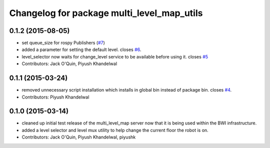 ^^^^^^^^^^^^^^^^^^^^^^^^^^^^^^^^^^^^^^^^^^^
Changelog for package multi_level_map_utils
^^^^^^^^^^^^^^^^^^^^^^^^^^^^^^^^^^^^^^^^^^^

0.1.2 (2015-08-05)
------------------
* set queue_size for rospy Publishers (`#7 <https://github.com/utexas-bwi/multi_level_map/issues/7>`_)
* added a parameter for setting the default level. closes `#6 <https://github.com/utexas-bwi/multi_level_map/issues/6>`_.
* level_selector now waits for change_level service to be available before using it. closes `#5 <https://github.com/utexas-bwi/multi_level_map/issues/5>`_
* Contributors: Jack O'Quin, Piyush Khandelwal

0.1.1 (2015-03-24)
------------------
* removed unnecessary script installation which installs in global bin instead of package bin. closes `#4 <https://github.com/utexas-bwi/multi_level_map/issues/4>`_.
* Contributors: Piyush Khandelwal

0.1.0 (2015-03-14)
------------------
* cleaned up initial test release of the multi_level_map server now that it is being used within the BWI infrastructure.
* added a level selector and level mux utility to help change the current floor the robot is on.
* Contributors: Jack O'Quin, Piyush Khandelwal, piyushk
